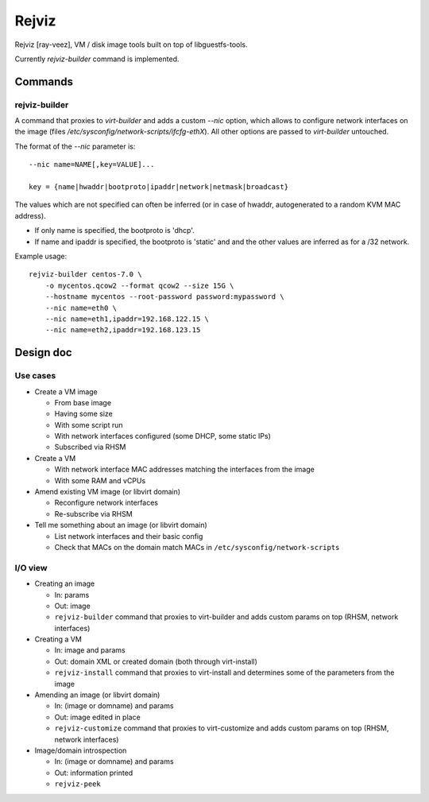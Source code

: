 ======
Rejviz
======

Rejviz [ray-veez], VM / disk image tools built on top of
libguestfs-tools.

Currently `rejviz-builder` command is implemented.

Commands
========

rejviz-builder
--------------

A command that proxies to `virt-builder` and adds a custom `--nic`
option, which allows to configure network interfaces on the image
(files `/etc/sysconfig/network-scripts/ifcfg-ethX`). All other options
are passed to `virt-builder` untouched.

The format of the `--nic` parameter is:

::

    --nic name=NAME[,key=VALUE]...

    key = {name|hwaddr|bootproto|ipaddr|network|netmask|broadcast}

The values which are not specified can often be inferred (or in case
of hwaddr, autogenerated to a random KVM MAC address).

* If only name is specified, the bootproto is 'dhcp'.

* If name and ipaddr is specified, the bootproto is 'static' and and
  the other values are inferred as for a /32 network.


Example usage:

::

    rejviz-builder centos-7.0 \
        -o mycentos.qcow2 --format qcow2 --size 15G \
        --hostname mycentos --root-password password:mypassword \
        --nic name=eth0 \
        --nic name=eth1,ipaddr=192.168.122.15 \
        --nic name=eth2,ipaddr=192.168.123.15

Design doc
==========

Use cases
---------

* Create a VM image

  * From base image

  * Having some size

  * With some script run

  * With network interfaces configured (some DHCP, some static IPs)

  * Subscribed via RHSM

* Create a VM

  * With network interface MAC addresses matching the interfaces from
    the image

  * With some RAM and vCPUs

* Amend existing VM image (or libvirt domain)

  * Reconfigure network interfaces

  * Re-subscribe via RHSM

* Tell me something about an image (or libvirt domain)

  * List network interfaces and their basic config

  * Check that MACs on the domain match MACs in
    ``/etc/sysconfig/network-scripts``

I/O view
--------

* Creating an image

  * In: params

  * Out: image

  * ``rejviz-builder`` command that proxies to virt-builder and adds
    custom params on top (RHSM, network interfaces)

* Creating a VM

  * In: image and params

  * Out: domain XML or created domain (both through virt-install)

  * ``rejviz-install`` command that proxies to virt-install and
    determines some of the parameters from the image

* Amending an image (or libvirt domain)

  * In: (image or domname) and params

  * Out: image edited in place

  * ``rejviz-customize`` command that proxies to virt-customize and
    adds custom params on top (RHSM, network interfaces)

* Image/domain introspection

  * In: (image or domname) and params

  * Out: information printed

  * ``rejviz-peek``

